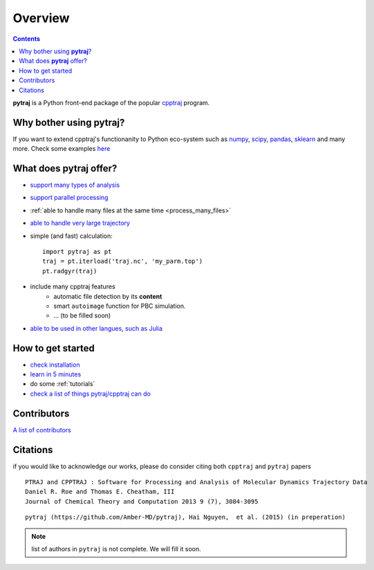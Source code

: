 .. _overview:

Overview
========

.. contents::

**pytraj** is a Python front-end package of the popular `cpptraj <http://pubs.acs.org/doi/abs/10.1021/ct400341p>`_ program.

Why bother using **pytraj**? 
----------------------------

If you want to extend cpptraj's functionanity to Python eco-system such as `numpy <http://www.numpy.org/>`_, `scipy <http://www.scipy.org/>`_, `pandas <http://pandas.pydata.org/>`_, `sklearn <http://scikit-learn.org/stable/>`_ and many more. Check some examples `here <tutorials/mdtraj_adapted>`_

What does **pytraj** offer? 
---------------------------

+ `support many types of analysis <analysis>`_
+ `support parallel processing <parallel>`_
+ :ref:`able to handle many files at the same time <process_many_files>`
+ `able to handle very large trajectory <design_trajectory>`_
+ simple (and fast) calculation::

   import pytraj as pt
   traj = pt.iterload('traj.nc', 'my_parm.top')
   pt.radgyr(traj)

+ include many cpptraj features
    + automatic file detection by its **content**
    + smart ``autoimage`` function for PBC simulation.
    + ... (to be filled soon) 
+ `able to be used in other langues, such as Julia <julia>`_

How to get started
------------------

+ `check installation <installation>`_
+ `learn in 5 minutes <five_minutes>`_
+ do some :ref:`tutorials`
+ `check a list of things pytraj/cpptraj can do <analysis>`_

Contributors
------------

`A list of contributors <https://github.com/Amber-MD/pytraj/blob/master/contributors/pytraj.rst>`_

Citations
---------

if you would like to acknowledge our works, please do consider citing both ``cpptraj`` and ``pytraj`` papers ::

    PTRAJ and CPPTRAJ : Software for Processing and Analysis of Molecular Dynamics Trajectory Data
    Daniel R. Roe and Thomas E. Cheatham, III
    Journal of Chemical Theory and Computation 2013 9 (7), 3084-3095 
    
::

    pytraj (https://github.com/Amber-MD/pytraj), Hai Nguyen,  et al. (2015) (in preperation)

.. note:: list of authors in ``pytraj`` is not complete. We will fill it soon.
